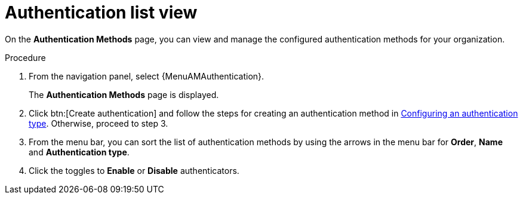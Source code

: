 :_mod-docs-content-type: PROCEDURE

[id="gw-authentication-list-view"]

= Authentication list view

[role="_abstract"]

On the *Authentication Methods* page, you can view and manage the configured authentication methods for your organization. 

.Procedure

. From the navigation panel, select {MenuAMAuthentication}.
+
The *Authentication Methods* page is displayed.
+
. Click btn:[Create authentication] and follow the steps for creating an authentication method in xref:gw-config-authentication-type[Configuring an authentication type]. Otherwise, proceed to step 3. 
. From the menu bar, you can sort the list of authentication methods by using the arrows in the menu bar for *Order*, *Name* and *Authentication type*.
. Click the toggles to *Enable* or *Disable* authenticators.
